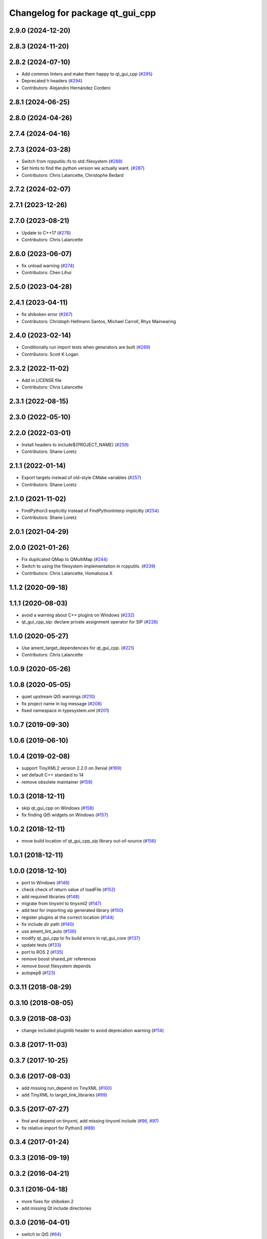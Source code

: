 ^^^^^^^^^^^^^^^^^^^^^^^^^^^^^^^^
Changelog for package qt_gui_cpp
^^^^^^^^^^^^^^^^^^^^^^^^^^^^^^^^

2.9.0 (2024-12-20)
------------------

2.8.3 (2024-11-20)
------------------

2.8.2 (2024-07-10)
------------------
* Add common linters and make them happy to qt_gui_cpp (`#295 <https://github.com/ros-visualization/qt_gui_core/issues/295>`_)
* Deprecated h headers (`#294 <https://github.com/ros-visualization/qt_gui_core/issues/294>`_)
* Contributors: Alejandro Hernández Cordero

2.8.1 (2024-06-25)
------------------

2.8.0 (2024-04-26)
------------------

2.7.4 (2024-04-16)
------------------

2.7.3 (2024-03-28)
------------------
* Switch from rcpputils::fs to std::filesystem (`#288 <https://github.com/ros-visualization/qt_gui_core/issues/288>`_)
* Set hints to find the python version we actually want. (`#287 <https://github.com/ros-visualization/qt_gui_core/issues/287>`_)
* Contributors: Chris Lalancette, Christophe Bedard

2.7.2 (2024-02-07)
------------------

2.7.1 (2023-12-26)
------------------

2.7.0 (2023-08-21)
------------------
* Update to C++17 (`#278 <https://github.com/ros-visualization/qt_gui_core/issues/278>`_)
* Contributors: Chris Lalancette

2.6.0 (2023-06-07)
------------------
* fix unload warning (`#274 <https://github.com/ros-visualization/qt_gui_core/issues/274>`_)
* Contributors: Chen Lihui

2.5.0 (2023-04-28)
------------------

2.4.1 (2023-04-11)
------------------
* fix shiboken error (`#267 <https://github.com/ros-visualization/qt_gui_core/issues/267>`_)
* Contributors: Christoph Hellmann Santos, Michael Carroll, Rhys Mainwaring

2.4.0 (2023-02-14)
------------------
* Conditionally run import tests when generators are built (`#269 <https://github.com/ros-visualization/qt_gui_core/issues/269>`_)
* Contributors: Scott K Logan

2.3.2 (2022-11-02)
------------------
* Add in LICENSE file
* Contributors: Chris Lalancette

2.3.1 (2022-08-15)
------------------

2.3.0 (2022-05-10)
------------------

2.2.0 (2022-03-01)
------------------
* Install headers to include${PROJECT_NAME} (`#259 <https://github.com/ros-visualization/qt_gui_core/issues/259>`_)
* Contributors: Shane Loretz

2.1.1 (2022-01-14)
------------------
* Export targets instead of old-style CMake variables (`#257 <https://github.com/ros-visualization/qt_gui_core/issues/257>`_)
* Contributors: Shane Loretz

2.1.0 (2021-11-02)
------------------
* FindPython3 explicitly instead of FindPythonInterp implicitly (`#254 <https://github.com/ros-visualization/qt_gui_core/issues/254>`_)
* Contributors: Shane Loretz

2.0.1 (2021-04-29)
------------------

2.0.0 (2021-01-26)
------------------
* Fix duplicated QMap to QMultiMap (`#244 <https://github.com/ros-visualization/qt_gui_core/issues/244>`_)
* Switch to using the filesystem implementation in rcpputils. (`#239 <https://github.com/ros-visualization/qt_gui_core/issues/239>`_)
* Contributors: Chris Lalancette, Homalozoa X

1.1.2 (2020-09-18)
------------------

1.1.1 (2020-08-03)
------------------
* avoid a warning about C++ plugins on Windows (`#232 <https://github.com/ros-visualization/qt_gui_core/issues/232>`_)
* qt_gui_cpp_sip: declare private assignment operator for SIP (`#226 <https://github.com/ros-visualization/qt_gui_core/issues/226>`_)

1.1.0 (2020-05-27)
------------------
* Use ament_target_dependencies for qt_gui_cpp. (`#221 <https://github.com/ros-visualization/qt_gui_core/issues/221>`_)
* Contributors: Chris Lalancette

1.0.9 (2020-05-26)
------------------

1.0.8 (2020-05-05)
------------------
* quiet upstream Qt5 warnings (`#210 <https://github.com/ros-visualization/qt_gui_core/issues/210>`_)
* fix project name in log message (`#208 <https://github.com/ros-visualization/qt_gui_core/issues/208>`_)
* fixed namespace in typesystem.xml (`#201 <https://github.com/ros-visualization/qt_gui_core/issues/201>`_)

1.0.7 (2019-09-30)
------------------

1.0.6 (2019-06-10)
------------------

1.0.4 (2019-02-08)
------------------
* support TinyXML2 version 2.2.0 on Xenial (`#169 <https://github.com/ros-visualization/qt_gui_core/issues/169>`_)
* set default C++ standard to 14
* remove obsolete maintainer (`#159 <https://github.com/ros-visualization/qt_gui_core/issues/159>`_)

1.0.3 (2018-12-11)
------------------
* skip qt_gui_cpp on Windows (`#158 <https://github.com/ros-visualization/qt_gui_core/issues/158>`_)
* fix finding Qt5 widgets on Windows (`#157 <https://github.com/ros-visualization/qt_gui_core/issues/157>`_)

1.0.2 (2018-12-11)
------------------
* move build location of qt_gui_cpp_sip library out-of-source (`#156 <https://github.com/ros-visualization/qt_gui_core/issues/156>`_)

1.0.1 (2018-12-11)
------------------

1.0.0 (2018-12-10)
------------------
* port to Windows (`#146 <https://github.com/ros-visualization/qt_gui_core/issues/146>`_)
* check check of return value of loadFile (`#152 <https://github.com/ros-visualization/qt_gui_core/issues/152>`_)
* add required libraries (`#148 <https://github.com/ros-visualization/qt_gui_core/issues/148>`_)
* migrate from tinyxml to tinyxml2 (`#147 <https://github.com/ros-visualization/qt_gui_core/issues/147>`_)
* add test for importing sip generated library (`#150 <https://github.com/ros-visualization/qt_gui_core/issues/150>`_)
* register plugins at the correct location (`#144 <https://github.com/ros-visualization/qt_gui_core/issues/144>`_)
* fix include dir path (`#140 <https://github.com/ros-visualization/qt_gui_core/issues/140>`_)
* use ament_lint_auto (`#136 <https://github.com/ros-visualization/qt_gui_core/issues/136>`_)
* modify qt_gui_cpp to fix build errors in rqt_gui_core (`#137 <https://github.com/ros-visualization/qt_gui_core/issues/137>`_)
* update tests (`#133 <https://github.com/ros-visualization/qt_gui_core/issues/133>`_)
* port to ROS 2 (`#135 <https://github.com/ros-visualization/qt_gui_core/issues/135>`_)
* remove boost shared_ptr references
* remove boost filesystem depends
* autopep8 (`#123 <https://github.com/ros-visualization/qt_gui_core/issues/123>`_)

0.3.11 (2018-08-29)
-------------------

0.3.10 (2018-08-05)
-------------------

0.3.9 (2018-08-03)
------------------
* change included pluginlib header to avoid deprecation warning (`#114 <https://github.com/ros-visualization/qt_gui_core/issues/114>`_)

0.3.8 (2017-11-03)
------------------

0.3.7 (2017-10-25)
------------------

0.3.6 (2017-08-03)
------------------
* add missing run_depend on TinyXML (`#100 <https://github.com/ros-visualization/qt_gui_core/issues/100>`_)
* add TinyXML to target_link_libraries (`#99 <https://github.com/ros-visualization/qt_gui_core/issues/99>`_)

0.3.5 (2017-07-27)
------------------
* find and depend on tinyxml, add missing tinyxml include (`#96 <https://github.com/ros-visualization/qt_gui_core/issues/96>`_, `#97 <https://github.com/ros-visualization/qt_gui_core/issues/97>`_)
* fix relative import for Python3 (`#89 <https://github.com/ros-visualization/qt_gui_core/pull/89>`_)

0.3.4 (2017-01-24)
------------------

0.3.3 (2016-09-19)
------------------

0.3.2 (2016-04-21)
------------------

0.3.1 (2016-04-18)
------------------
* more fixes for shiboken 2
* add missing Qt include directories

0.3.0 (2016-04-01)
------------------
* switch to Qt5 (`#64 <https://github.com/ros-visualization/qt_gui_core/pull/64>`_)

0.2.30 (2016-03-30)
-------------------

0.2.29 (2015-09-19)
-------------------

0.2.28 (2015-06-08)
-------------------

0.2.27 (2015-04-29)
-------------------

0.2.26 (2014-08-18)
-------------------

0.2.25 (2014-07-10)
-------------------
* fix finding specific version of PythonLibs with CMake 3 (`#45 <https://github.com/ros-visualization/qt_gui_core/issues/45>`_)

0.2.24 (2014-05-21)
-------------------

0.2.23 (2014-05-07)
-------------------

0.2.22 (2014-03-04)
-------------------
* add shutdown notification for plugin providers (`#39 <https://github.com/ros-visualization/qt_gui_core/issues/39>`_)

0.2.21 (2014-02-12)
-------------------

0.2.20 (2014-01-19)
-------------------
* disable shiboken when version is detected which would segfault (`#35 <https://github.com/ros-visualization/qt_gui_core/issues/35>`_)

0.2.19 (2014-01-08)
-------------------
* use specific python version catkin has decided on
* fix sip bindings when paths contain spaces (`#33 <https://github.com/ros-visualization/qt_gui_core/issues/33>`_)

0.2.18 (2013-10-09)
-------------------
* improve startup time (`#28 <https://github.com/ros-visualization/qt_gui_core/issues/28>`_)
* disabled check for existance of library for cpp plugins
* fix build on OS X with new version of SIP (`#26 <https://github.com/ros-visualization/qt_gui_core/issues/26>`_)

0.2.17 (2013-08-21)
-------------------
* add PluginLoadError for know errors to avoid printing stacktraces (`ros-visualization/rqt#85 <https://github.com/ros-visualization/rqt/issues/85>`_)

0.2.16 (2013-06-06)
-------------------
* make plugin resources relative to plugin.xml (instead of package.xml) (`#16 <https://github.com/ros-visualization/qt_gui_core/issues/16>`_)
* fix help provider

0.2.15 (2013-04-02)
-------------------
* revert changes to help_provider from 0.2.13

0.2.14 (2013-03-28 22:42)
-------------------------

0.2.13 (2013-03-28 18:08)
-------------------------
* work around for broken QGenericReturnArgument constuctor with shiboken, make it build on Ubuntu precise (`ros-visualization/rqt#7 <https://github.com/ros-visualization/rqt/issues/7>`_)
* modify help_provider

0.2.12 (2013-01-17)
-------------------

0.2.11 (2013-01-13)
-------------------

0.2.10 (2013-01-11)
-------------------

0.2.9 (2012-12-21)
------------------
* first public release for Groovy
